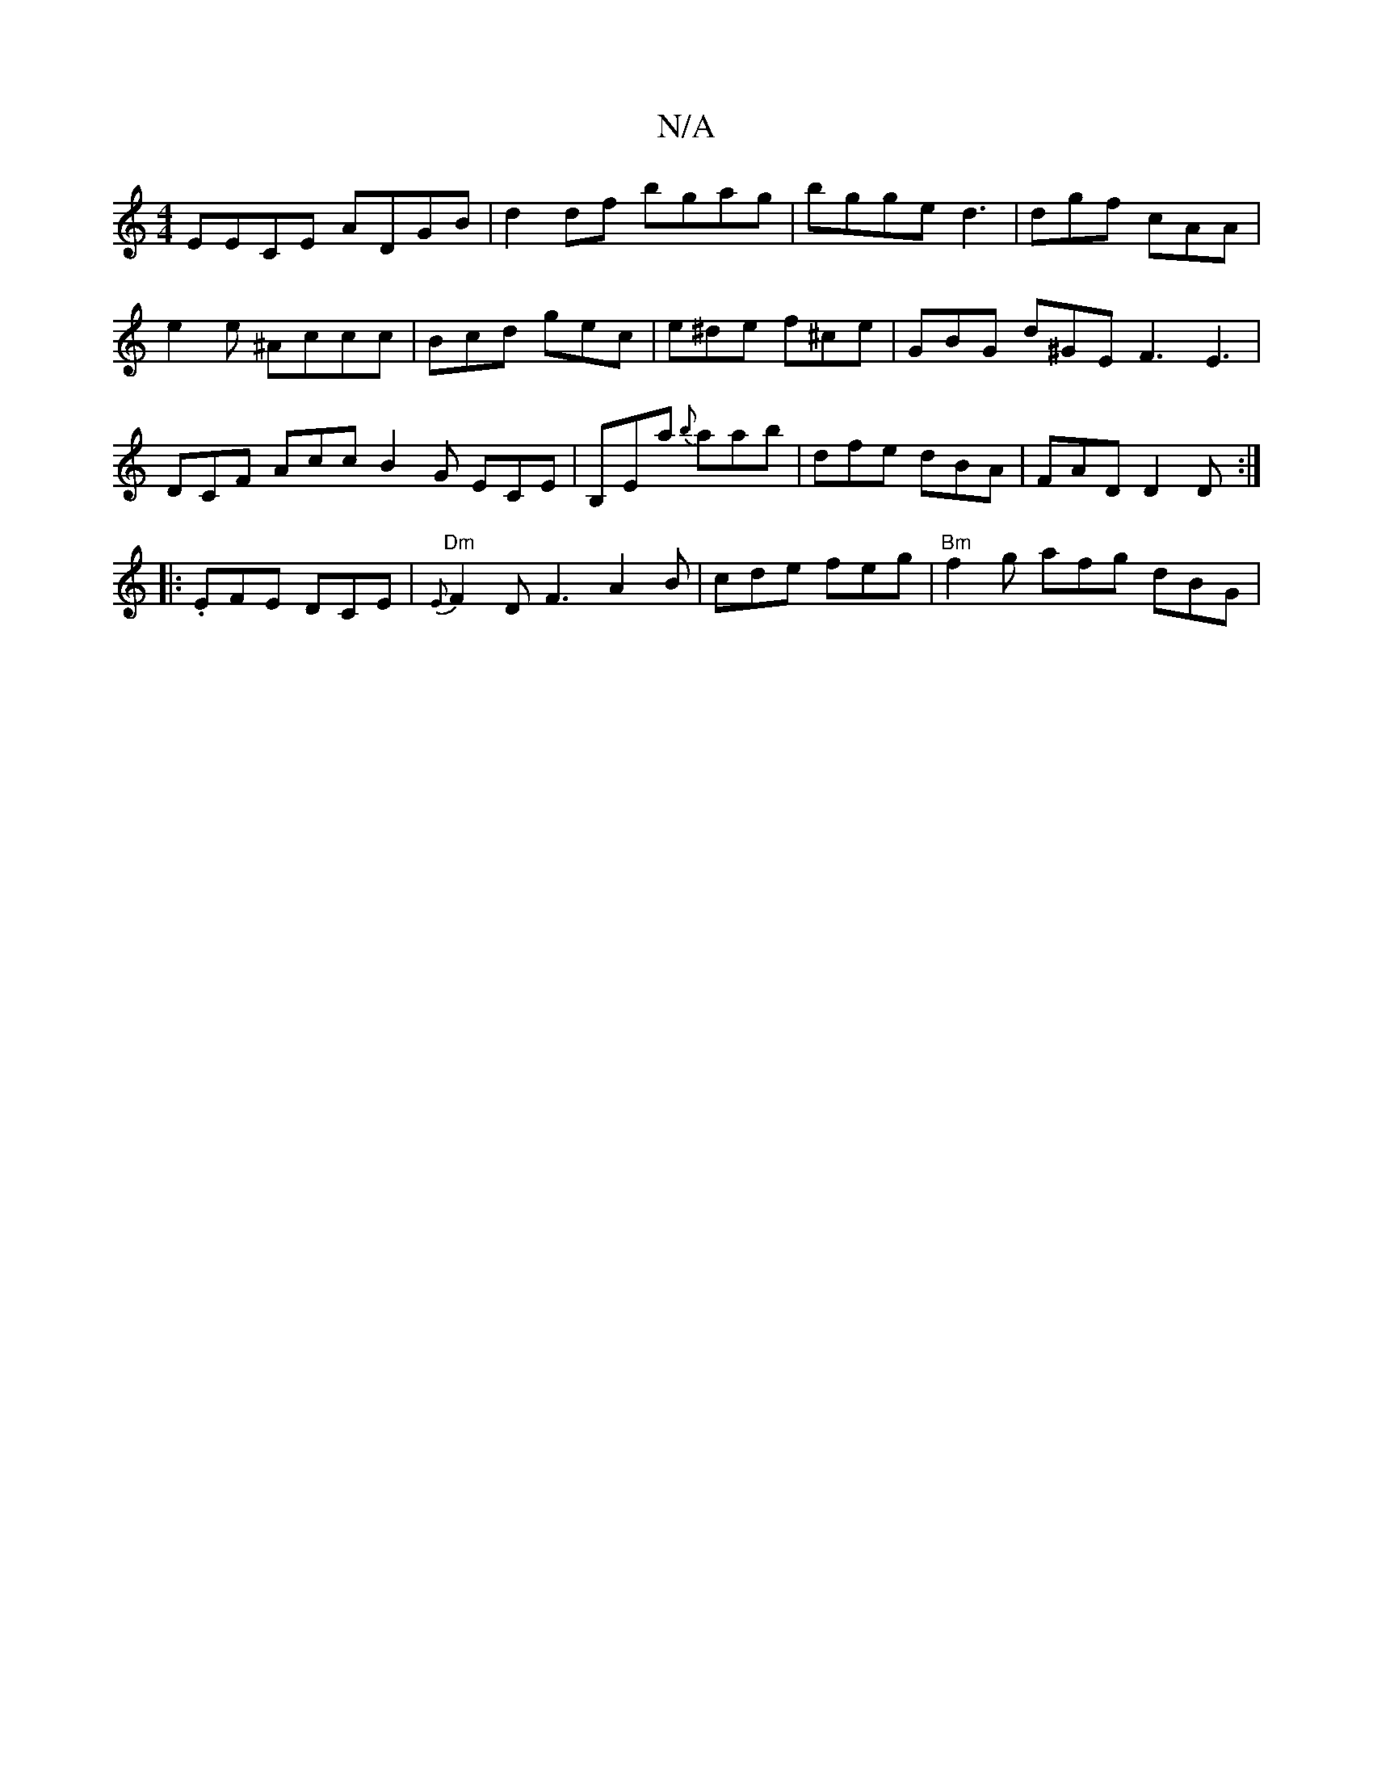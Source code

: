 X:1
T:N/A
M:4/4
R:N/A
K:Cmajor
EECE ADGB|d2 df bgag|bgge d3|dgf cAA|
e2 e ^Accc| Bcd gec | e^de f^ce | GBG d^GE F3 E3 | DCF Acc B2G ECE|B,Ea {b}aab | dfe dBA | FAD D2D:|
|: .EFE DCE|"Dm" {E}F2 D F3 A2 B | cde feg | "Bm"f2g afg dBG|